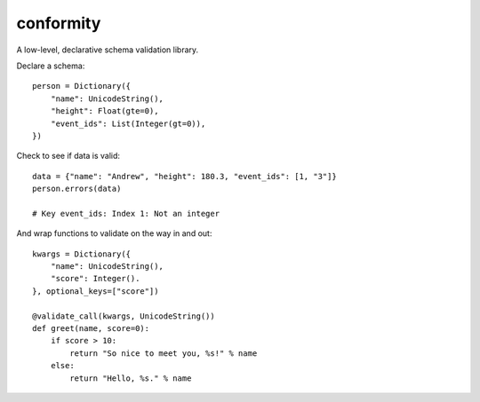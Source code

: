 conformity
==========

A low-level, declarative schema validation library.

Declare a schema::

    person = Dictionary({
        "name": UnicodeString(),
        "height": Float(gte=0),
        "event_ids": List(Integer(gt=0)),
    })

Check to see if data is valid::

    data = {"name": "Andrew", "height": 180.3, "event_ids": [1, "3"]}
    person.errors(data)

    # Key event_ids: Index 1: Not an integer

And wrap functions to validate on the way in and out::

    kwargs = Dictionary({
        "name": UnicodeString(),
        "score": Integer().
    }, optional_keys=["score"])

    @validate_call(kwargs, UnicodeString())
    def greet(name, score=0):
        if score > 10:
            return "So nice to meet you, %s!" % name
        else:
            return "Hello, %s." % name

